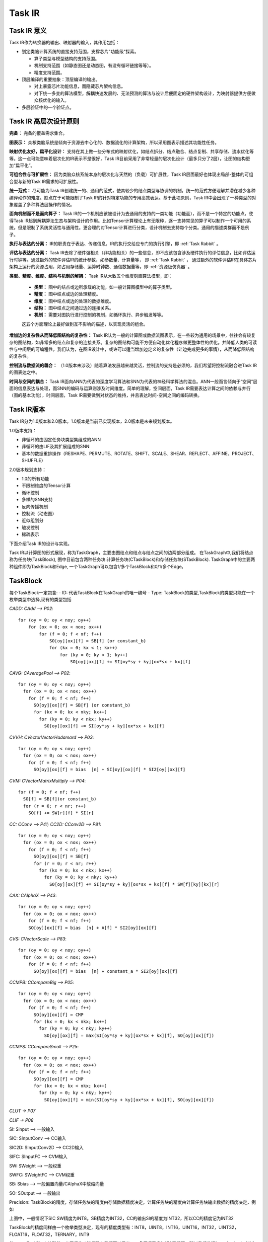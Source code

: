 ========================================================================
Task IR
========================================================================

Task IR 意义
########################################

Task IR作为转换器的输出、映射器的输入，其作用包括：

- 划定类脑计算系统的直接支持范围，支撑芯片"功能级"探索。

  - 算子类型与模型结构的支持范围。
  - 机制支持范围（如静态图还是动态图，有没有循环链接等等）。
  - 精度支持范围。
- 顶层编译的重要抽象：顶层编译的输出。

  - 对上暴露芯片功能信息，而隐藏芯片架构信息。
  - 对下统一多变的算法模型，解耦快速发展的、无法预测的算法与设计后便固定的硬件架构设计，为映射器提供方便做众核优化的输入。
- 多层验证中的一个验证点。

Task IR 高层次设计原则
########################################

**完备：** 完备的覆盖需求集合。

**图表示：** 众核类脑系统是倾向于资源去中心化的、数据流化的计算架构，所以采用图表示描述其功能性任务。

**映射优化友好，扁平化设计：** 支持在其上做一些分布式的映射优化，如结点拆分、结点融合、结点复制、共享存储、流水优化等等。这一点可能意味着层次化的IR表示不是很好，Task IR目前采用了非常轻量的层次化设计（最多只分了2层），让图的结构更加“扁平化”。

**可组合性与可扩展性：** 因为类脑众核系统本身的层次化与天然的（负载）可扩展性，Task IR层面最好也体现出局部-整体的可组合型与新的Task IR需求的可扩展性。

**统一范式：** 尽可能为Task IR创建统一的、通用的范式，使其较少的结点类型与协调的机制。统一的范式方便理解并潜在减少各种编译动作的难度。缺点在于可能限制了Task IR的针对特定功能的专用高效表达。基于此项原则，Task IR中会出现了一种类型的对象覆盖了多种算法层操作的情况。

**面向机制而不是面向算子：** Task IR的一个机制应该被设计为去通用的支持的一类功能（功能面），而不是一个特定的功能点，使得Task IR起到解耦算法生态与架构设计的作用。比如Tensor计算理论上有无限种，逐一支持常见的算子可以制作一个可用的系统，但是限制了系统灵活性与通用性。更合理的对Tensor计算进行分类，设计机制去支持每个分类。通用的描述类群而不是例子。

**执行与表达的分离：** IR的职责在于表达、传递信息，IR的执行交给应专门的执行引擎，即 :ref:`Task Rabbit` 。

**评估与表达的分离：** Task IR去除了硬件强相关（非功能相关）的一些信息，即不应该包含涉及硬件执行的评估信息，比如评估运行时钟等。通过额外的软件评估IR的统计参数，如参数量、计算量等， 即 :ref:`Task Rabbit` ， 通过额外的软件评估IR在具体芯片架构上运行的资源占用，如占用存储量、运算时钟数、通信数据量等，即 :ref:`资源级仿真器` 。

**类型、精度、维度、结构与机制的解耦：** Task IR从大致五个维度刻画算法模型，即：

  - **类型：** 图中的结点或边所承载的功能，如一般计算图模型中的算子类型。
  - **精度：** 图中结点或边的处理精度。
  - **维度：** 图中结点或边的处理的数据维度。
  - **结构：** 图中结点之间通过边的连接关系。
  - **机制：** 需要对图执行进行控制的机制，如循环执行、异步触发等等。

  这五个方面理论上最好做到互不影响的描述，以实现灵活的组合。

**增加边的复杂性从而降低图结构的复杂性：** Task IR认为一般的计算图或数据流图表示，在一些较为通用的场景中，往往会有较复杂的图结构，如非常多的结点和复杂的连接关系。复杂的图结构可能不方便自动化优化程序做更整体性的优化，并降低人类的可读性与中间层的可编程性。我们认为，在图IR设计中，或许可以适当增加边定义的复杂性（让边完成更多的事情），从而降低图结构的复杂性。

**控制流与数据流的耦合：** （1.0版本未涉及）随着算法发展越来越灵活，控制流的支持是必须的，我们希望将控制流融合进Task IR的图表达之中。

**时间与空间的耦合：** Task IR面向ANN为代表的深度学习算法和SNN为代表的神经科学算法的混合。ANN一般而言倾向于“空间”层面的信息表达与处理，而SNN的编码与运算则涉及时间维度。简单的理解，空间层面，Task IR需要表达计算之间的依赖与并行（图的基本功能），时间层面，Task IR需要做到对状态的维持，并且表达时间-空间之间的编码转换。

Task IR版本
########################################

Task IR分为1.0版本和2.0版本。1.0版本是当前已实现版本，2.0版本是未来规划版本。

1.0版本支持：

- 非循环的由固定任务块类型集组成的ANN
- 非循环的由LIF及其扩展组成的SNN
- 基本的数据重排操作（RESHAPE、PERMUTE、ROTATE、SHIFT、SCALE、SHEAR、REFLECT、AFFINE、PROJECT、SHUFFLE）

2.0版本规划支持：

- 1.0的所有功能
- 不限制维度的Tensor计算
- 循环控制
- 多样的SNN支持
- 反向传播机制
- 控制流（动态图）
- 近似组划分
- 触发控制
- 稀疏表示

下面介绍Task IR的设计与实现。

Task IR以计算图的形式展现，称为TaskGraph，主要由图结点和结点与结点之间的边两部分组成。
在TaskGraph中,我们将结点称为任务块(TaskBlock), 图中目前包含两种任务块:计算任务块(CTaskBlock)和存储任务块(STaskBlock). TaskGraph中的主要两种组件即为TaskBlock和Edge,
一个TaskGraph可以包含1/多个TaskBlock和0/1/多个Edge。

TaskBlock
########################################

每个TaskBlock一定包含:
- ID: 代表TaskBlock在TaskGraph的唯一编号
- Type: TaskBlock的类型,TaskBlock的类型只能在一个枚举类型中选择,现有的类型包括


*CADD: CAdd —> P02*::

    for (oy = 0; oy < noy; oy++) 
        for (ox = 0; ox < nox; ox++)   
            for (f = 0; f < nf; f++)      
                SO[oy][ox][f] = SB[f] (or constant_b) 
                for (kx = 0; kx < 1; kx++)       
                    for (ky = 0; ky < 1; ky++)
                        SO[oy][ox][f] += SI[oy*sy + ky][ox*sx + kx][f]

*CAVG: CAveragePool —> P02*::

    for (oy = 0; oy < noy; oy++) 
      for (ox = 0; ox < nox; ox++)  
        for (f = 0; f < nf; f++)   
          SO[oy][ox][f] = SB[f] (or constant_b)   
          for (kx = 0; kx < nky; kx++)      
            for (ky = 0; ky < nkx; ky++)       
              SO[oy][ox][f] += SI[oy*sy + ky][ox*sx + kx][f]


*CVVH: CVectorVectorHadamard —> P03*::

    for (oy = 0; oy < noy; oy++)
      for (ox = 0; ox < nox; ox++)
        for (f = 0; f < nf; f++)
          SO[oy][ox][f] = bias  [n] + SI[oy][ox][f] * SI2[oy][ox][f]
          
*CVM: CVectorMatrixMultiply —> P04*::

    for (f = 0; f < nf; f++)
      SO[f] = SB[f](or constant_b)
      for (r = 0; r < nr; r++)
        SO[f] += SW[r][f] * SI[r]

*CC: CConv —> P41; CC2D: CConv2D —> P81*::

    for (oy = 0; oy < noy; oy++)
      for (ox = 0; ox < nox; ox++)
        for (f = 0; f < nf; f++)
          SO[oy][ox][f] = SB[f]
          for (r = 0; r < nr; r++)
            for (kx = 0; kx < nkx; kx++)
              for (ky = 0; ky < nky; ky++)
                SO[oy][ox][f] += SI[oy*sy + ky][ox*sx + kx][f] * SW[f][ky][kx][r]


*CAX: CAlphaX —> P43*::

    for (oy = 0; oy < noy; oy++)
      for (ox = 0; ox < nox; ox++)
        for (f = 0; f < nf; f++)
        SO[oy][ox][f] = bias  [n] + A[f] * SI2[oy][ox][f]

*CVS: CVectorScale —> P83*::

    for (oy = 0; oy < noy; oy++)
      for (ox = 0; ox < nox; ox++)
        for (f = 0; f < nf; f++)
          SO[oy][ox][f] = bias  [n] + constant_a * SI2[oy][ox][f]

*CCMPB: CCompareBig —> P05*::

  for (oy = 0; oy < noy; oy++)
    for (ox = 0; ox < nox; ox++)
      for (f = 0; f < nf; f++)
        SO[oy][ox][f] = CMP
        for (kx = 0; kx < nkx; kx++)
          for (ky = 0; ky < nky; ky++)
            SO[oy][ox][f] = max(SI[oy*sy + ky][ox*sx + kx][f], SO[oy][ox][f])

*CCMPS: CCompareSmall —> P25*::

  for (oy = 0; oy < noy; oy++)
    for (ox = 0; ox < nox; ox++)
      for (f = 0; f < nf; f++)
        SO[oy][ox][f] = CMP
        for (kx = 0; kx < nkx; kx++)
          for (ky = 0; ky < nky; ky++)
            SO[oy][ox][f] = min(SI[oy*sy + ky][ox*sx + kx][f], SO[oy][ox][f])

*CLUT -> P07*

*CLIF -> P08*

SI: Sinput  —> 一般输入

SIC: SInputConv —> CC输入

SIC2D: SInputConv2D —> CC2D输入

SIFC: SInputFC —> CVM输入

SW: SWeight —> 一般权重

SWFC: SWeightFC —> CVM权重

SB: Sbias   —> 一般偏置向量/CAlphaX中放缩向量

SO: SOutput —> 一般输出

Precision: TaskBlock的精度，存储任务块的精度由存储数据精度决定，计算任务块的精度由计算任务块输出数据的精度决定，例如

.. image:: _static/taskblock1.png
   :align: center

上图中，一般情况下SIC SW精度为INT8，SB精度为INT32，CC的输出SI的精度为INT32，所以CC的精度记为INT32


TaskBlock的精度同样由一个枚举类型决定，现有的精度类型有：INT8，UINT8，INT16，UINT16，INT32，UINT32，FLOAT16，FLOAT32，TERNARY，INT9

Shape：TaskBlock的形状，从原语的功能代码中我们可以看出，一条原语最多包括6层循环，所以我们选择[y, x, f, r, ky, kx]这6个维度来表示所有任务块的形状，在有kernel size且kernel size不为常数的任务块中，补充了iy和ix两个维度，避免无法推理出输入形状

计算任务块的形状完全由对应的原语功能代码决定，即功能代码中有几个维度上的循环，则形状在对应维度上会有具有实际意义的值，形状的其余维度值为-1

=========== ==  ==  ==  ==  ===  ===  ===  ===
计算任务块   y   x   f   r   ky   kx   iy   ix
=========== ==  ==  ==  ==  ===  ===  ===  ===
CADD        ny  nx  nf  -1  1    1    -1   -1
CAVG        ny  nx  nf  -1  nky  nkx  niy  nix
CVVH        ny  nx  nf  -1  -1   -1   -1   -1
CVM         -1  -1  nf  nr  -1   -1   -1   -1
CC/CC2D     ny  nx  nf  nr  nky  nkx  niy  nix
CAX         ny  nx  nf  -1  -1   -1   -1   -1
CVS         ny  nx  nf  -1  -1   -1   -1   -1
CCMPB/CCMPS ny  nx  nf  -1  nky  nkx  niy  nix
CLUT        ny  nx  nf  -1  -1   -1   -1   -1
CLIF        ny  nx  nf  -1  -1   -1   -1   -1
=========== ==  ==  ==  ==  ===  ===  ===  ===


*存储任务块的形状如下表所示*

=========== == == == == === ===
存储任务块  y  x  f  r  ky  kx
=========== == == == == === ===
SI          ny nx nf -1 -1  -1
SIC/SIC2D   ny nx -1 nr -1  -1
SIFC        -1 -1 -1 nr -1  -1
SW          -1 -1 nf nr nky  nkx
SWFC        -1 -1 nf nr -1  -1
SB          -1 -1 nf -1 -1  -1
SO          ny nx nf -1 -1  -1
=========== == == == == === ===

*input  Clusters & Output Clusters*

.. image:: _static/taskblock2.png

一个EdgeCluster对应着当前TaskBlock的一个输入或输出，即一个TaskBlock有几个输入就有几个input  edge cluster，
有几个输入就有几个output edge cluster。多输入的情况很普遍，除了CCMPB和CCMPS以外的计算任务块都可能需要多个输入；
多输出的情况比较少见，目前可能见到的多输出存在于C-DFG中的switch结点。EdgeCluster中包含一个Shape和一个或多个Interface，
Shape为当前EdgeCluster对应的输入或输出的形状，Interface可以简单理解为对应着输入或输出的一部分，在下图中，
我们假设左边的计算任务块对应的输出边簇1的形状为3*224*224（忽略了为-1的维度），
2个Interface可以各对应一个形状为3*224*112的部分，
则Interface1的position为(0, 0, 0)，size为(3, 224, 112)，相应的，
Interface2的position为(0, 0, 112)，size为(3, 224, 112)。
不同任务块的Interface与Interface之间会形成边，
所以在每个Interface中还会记录对应边的ID。

.. image:: _static/taskblock3.png
  :scale: 100
  :align: center

以GoogleNet的一部分为例.最上面的MaxPool的会有一个输出边簇，这个输出边簇包含两个Interface，
这是由于与MaxPool相连的一共有4个计算任务块：3个Conv和1个MaxPool，
而卷积的输入对应的存储任务块和MaxPool的输入对应的存储任务块是不同的，
所以最上层的MaxPool输出的数据会对应着两个形状
不同的存储任务块，也就是说MaxPool这个计算结点会连向两个存储任务块，
这就解释了为什么这个计算结点唯一的输出边簇中会有两个Interface。
同时，这两个Interface的position和size是相通的，position为(0, 0, 0)，
size为输出边簇的形状，也就是说这两个Interface完全重叠，且每个Interface对应输出边簇的全部数据，
两个Interface唯一不同的是会对应两条不一样的边，所以存储的Edge ID会不同。这里要注明的是：
最上面的MaxPool连接的两个存储任务块的输入边簇中唯一的Interface的形状和对应的MaxPool输出边簇中的Interface形状是相同的，
接下来要连接卷积的存储任务块的输出边簇的Interface的形状会因下一个计算结点是卷积而发生改变。上述过程可以通
过下图来解释：



.. image:: _static/taskblock4.png
  :scale: 60
  :align: center

下面的表格对所有计算任务块和存储任务块输入输出边簇的形状进行说明：

*CADD*

输入簇

======  ==  ==  ==  ==  ==  ==
name    y   x   f   r   ky  kx
======  ==  ==  ==  ==  ==  ==
input1  ny  nx  nf  -1  -1  -1
input2  ny  nx  nf  -1  -1  -1
inputn  ny  nx  nf  -1  -1  -1
bias    -1  -1  nf  -1  -1  -1
======  ==  ==  ==  ==  ==  ==

输出簇

======  ==  ==  ==  ==  ==  ==
name    y   x   f   r   ky  kx
======  ==  ==  ==  ==  ==  ==
output  ny  nx  nf  -1  -1  -1
======  ==  ==  ==  ==  ==  ==

*CAVG*

输入簇

======  ==  ==  ==  ==  ==  ==
name    y   x   f   r   ky  kx
======  ==  ==  ==  ==  ==  ==
input   ny  nx  nf  -1  -1  -1
bias    -1  -1  nf  -1  -1  -1
======  ==  ==  ==  ==  ==  ==

输出簇

======  ==  ==  ==  ==  ==  ==
name    y   x   f   r   ky  kx
======  ==  ==  ==  ==  ==  ==
output  ny  nx  nf  -1  -1  -1
======  ==  ==  ==  ==  ==  ==

*CVVH*

输入簇

======  ==  ==  ==  ==  ==  ==
name    y   x   f   r   ky  kx
======  ==  ==  ==  ==  ==  ==
input1  ny  nx  nf  -1  -1  -1
input2  ny  nx  nf  -1  -1  -1
bias    -1  -1  nf  -1  -1  -1
======  ==  ==  ==  ==  ==  ==

输出簇

======  ==  ==  ==  ==  ==  ==
name    y   x   f   r   ky  kx
======  ==  ==  ==  ==  ==  ==
output  ny  nx  nf  -1  -1  -1
======  ==  ==  ==  ==  ==  ==

*CVM*

输入簇

======  ==  ==  ==  ==  ==  ==
name    y   x   f   r   ky  kx
======  ==  ==  ==  ==  ==  ==
input   -1  -1  -1  nr  -1  -1
weight  -1  -1  nf  nr  -1  -1
bias    -1  -1  nf  -1  -1  -1
======  ==  ==  ==  ==  ==  ==

输出簇

======  ==  ==  ==  ==  ==  ==
name    y   x   f   r   ky  kx
======  ==  ==  ==  ==  ==  ==
output  -1  -1  nf  -1  -1  -1
======  ==  ==  ==  ==  ==  ==

*CAX*

输入簇

===== == == == == == ==
name  y  x  f  r  ky kx
===== == == == == == ==
input ny nx nf -1 -1 -1
alpha -1 -1 nf -1 -1 -1
bias  -1 -1 nf -1 -1 -1
===== == == == == == ==

输出簇

====== == == == == == ==
name   y  x  f  r  ky kx
====== == == == == == ==
output ny nx nf -1 -1 -1
====== == == == == == ==

*CC/CC2D*

输入簇

======  ==  ==  ==  == ===  ===
name    y   x   f   r  ky   kx
======  ==  ==  ==  == ===  ===
input   ny  nx  -1  nr -1   -1
weight  -1  -1  nf  nr nky  nkx
bias    -1  -1  nf  -1 -1   -1
======  ==  ==  ==  == ===  ===

输出簇

====== ==  ==  ==  == ==  == 
name   y   x   f   r  ky  kx
====== ==  ==  ==  == ==  == 
output ny  nx  nf  -1 -1  -1
====== ==  ==  ==  == ==  ==

*CVS*

输入簇

====== ==  ==  ==  ==  ==  ==
name   y   x   f   r   ky  kx
====== ==  ==  ==  ==  ==  ==
input  ny  nx  nf  -1  -1  -1
bias   -1  -1  nf  -1  -1  -1
====== ==  ==  ==  ==  ==  ==

输出簇

====== ==  ==  ==  ==  ==  ==
name   y   x   f   r   ky  kx
====== ==  ==  ==  ==  ==  ==
output ny  nx  nf  -1  -1  -1
====== ==  ==  ==  ==  ==  ==

*CCMPB/CCMPS*

输入簇

====== ==  ==  ==  ==  ==  ==
name   y   x   f   r   ky  kx
====== ==  ==  ==  ==  ==  ==
input  ny  nx  nf  -1  -1  -1
====== ==  ==  ==  ==  ==  ==

输出簇

====== ==  ==  ==  ==  ==  ==
name   y   x   f   r   ky  kx
====== ==  ==  ==  ==  ==  ==
output ny  nx  nf  -1  -1  -1
====== ==  ==  ==  ==  ==  ==

*CLUT*

输入簇

====== ==  ==  ==  ==  ==  ==
name   y   x   f   r   ky  kx
====== ==  ==  ==  ==  ==  ==
input  ny  nx  nf  -1  -1  -1
====== ==  ==  ==  ==  ==  ==

输出簇

====== ==  ==  ==  ==  ==  ==
name   y   x   f   r   ky  kx
====== ==  ==  ==  ==  ==  ==
output ny  nx  nf  -1  -1  -1
====== ==  ==  ==  ==  ==  ==

*CLIF*

输入簇
 
====== ==  ==  ==  ==  ==  ==
name   y   x   f   r   ky  kx
====== ==  ==  ==  ==  ==  ==
input  ny  nx  nf  -1  -1  -1
====== ==  ==  ==  ==  ==  ==

输出簇

====== ==  ==  ==  ==  ==  ==
name   y   x   f   r   ky  kx
====== ==  ==  ==  ==  ==  ==
output ny  nx  nf  -1  -1  -1
====== ==  ==  ==  ==  ==  ==

*SI*

输入簇

====== ==  ==  ==  ==  ==  ==
name   y   x   f   r   ky  kx
====== ==  ==  ==  ==  ==  ==
input  ny  nx  nf  -1  -1  -1
====== ==  ==  ==  ==  ==  ==

输出簇

====== ==  ==  ==  ==  ==  ==
name   y   x   f   r   ky  kx
====== ==  ==  ==  ==  ==  ==
output ny  nx  nf  -1  -1  -1
====== ==  ==  ==  ==  ==  ==

*SIC/SIC2D*

输入簇

====== ==  ==  ==  ==  ==  ==
name   y   x   f   r   ky  kx
====== ==  ==  ==  ==  ==  ==
input  ny  nx  nf  -1  -1  -1
====== ==  ==  ==  ==  ==  ==

输出簇

====== ==  ==  ==  ==  ==  ==
name   y   x   f   r   ky  kx
====== ==  ==  ==  ==  ==  ==
output ny  nx  -1  Nr  -1  -1
====== ==  ==  ==  ==  ==  ==


*SIC/SIC2D*

输入簇

====== ==  ==  ==  ==  ==  ==
name   y   x   f   r   ky  kx
====== ==  ==  ==  ==  ==  ==
input  ny  nx  nf  -1  -1  -1
====== ==  ==  ==  ==  ==  ==

输出簇

====== ==  ==  ==  ==  ==  ==
name   y   x   f   r   ky  kx
====== ==  ==  ==  ==  ==  ==
output ny  nx  -1  Nr  -1  -1
====== ==  ==  ==  ==  ==  ==

*SIFC*

输入簇

====== ==  ==  ==  ==  ==  ==
name   y   x   f   r   ky  kx
====== ==  ==  ==  ==  ==  ==
input  -1  -1  nf  -1  -1  -1
====== ==  ==  ==  ==  ==  ==

输出簇

====== ==  ==  ==  ==  ==  ==
name   y   x   f   r   ky  kx
====== ==  ==  ==  ==  ==  ==
output -1  -1  -1  nr  -1  -1
====== ==  ==  ==  ==  ==  ==

*SW*

输入簇

====== ==  ==  ==  ==  ===  ===
name   y   x   f   r   ky   kx
====== ==  ==  ==  ==  ===  ===
input  -1  -1  nf  nr  nky  nkx
====== ==  ==  ==  ==  ===  ===

====== ==  ==  ==  ==  ===  ===
name   y   x   f   r   ky   kx
====== ==  ==  ==  ==  ===  ===
output -1  -1  nf  nr  nky  nkx
====== ==  ==  ==  ==  ===  ===

*SWFC*

输入簇

===== ==  ==  ==  ==  ==  ==
name  y   x   f   r   ky  kx
===== ==  ==  ==  ==  ==  ==
input -1  -1  nf  nr  -1  -1
===== ==  ==  ==  ==  ==  ==

输出簇

======  ==  ==  ==  ==  ==  ==
name    y   x   f   r   ky  kx
======  ==  ==  ==  ==  ==  ==
output  -1  -1  nf  nr  -1  -1
======  ==  ==  ==  ==  ==  ==

*SB*

输入簇

===== ==  ==  ==  ==  ==  ==
name  y   x   f   r   ky  kx
===== ==  ==  ==  ==  ==  ==
input -1  -1  nf  -1  -1  -1
===== ==  ==  ==  ==  ==  ==


输出簇

====== ==  ==  ==  ==  ==  ==
name   y   x   f   r   ky  kx
====== ==  ==  ==  ==  ==  ==
output -1  -1  nf  -1  -1  -1
====== ==  ==  ==  ==  ==  ==

*SO*

SO的输入簇形状和上一个任务块的输出簇形状一样，SO没有输出簇

另一种对Input Clusters和Output Clusters的设计（V2版本）

.. image:: _static/SO1.png
  :width: 100%
  :align: center


现有的存储模式下，计算任务块和存储任务块都具有输入输出边簇可能存在一定的冗余。例如在当前IR设计下，我们有下图中展示的一个TaskGraph
如果只让存储任务块中有输入/输出边簇，上述TaskGraph也可以表示为

.. image:: _static/SO2.png
  :align: center

每个TaskBlock可能包括：

Data: SW SWFC SB三种任务块会包含数据，数据的存储包含三种信息：张量的形状，形状只包含六面体形状中不为-1的维度，即SW中存储数据的形状为[nf, nr, nky, nkx]，SWFC中存储数据形状为[nf, nr]，SB中存储数据形状为[nf]；张量的数据精度，精度必须从TaskBlock精度的枚举类型中取值；张量的数据，存储的数据为一维格式，将高维张量展成一维向量时的顺序为张量形状的顺序，根据张量的数据类型不同，在proto文件中的存储容器不同，TERNARY INT8 INT9 INT16 INT32的存储容器为int32_data，UINT8 UINT16 UINT32的存储容器为uint32_data，FLOAT16 FLOAT32的存储容器为float_data，通过不同容器存储的原因是protobuf中有一套预定义的数据类型，不同的数据类型打包方式不同

Attributes：任务块的属性或参数，每一个attribute会包含类型和值，attribute的类型只能在一个枚举类型中取值，现有的attribute类型包括：

- KERNEL_X KERNEL_Y （适用于CAVG CC CC2D CCMPB CCMPS）
- STRIDE_X STRIDE_Y（适用于CAVG CC CC2D CCMPB CCMPS）
- PAD_UP PAD_DOWN PAD_LEFT PAD_RIGHT （适用于CAVG CC CC2D CCMPB CCMPS）DILATION_X
- DILATION_Y（适用于CC CC2D）
- CMP（适用于CCMPB CCMPS）
- CONST_A（适用于CVS）
- CONST_B（适用于CVM CAVG）
- Attribute的值是对应的参数值，参数值有两个容器，整数参数值存储在int_value中，浮点数参数值存储在float_value中

Edge
########################################

每条Edge一定包含：

- ID：代表Edge在TaskGraph的唯一编号
- Source Block ID：代表边上数据来源的任务块，一定为存储任务块的编号
- Destination Block ID：代表边上数据目的地的任务块，一定为存储任务块的编号
- Data Rearrange Info：数据重排信息，每一条数据重排信息会包含数据重排的类型和数据重排对应的函数转换，数据重排的类型只能在一个枚举类型中取值，现有的数据重排类型包括（下面的举例只考虑二维平面，因为三维不好画，图中的编号指的是在内存中的地址）：

  + IDENTITY 不进行数据重排
  + RESHAPE Reshape操作，例如将二维矩阵展成一维向量，将4*3的矩阵转成3*4的矩阵，这里我们只将不改变数据读取顺序的操作称为RESHAPE.假设变换前的HW为 :math:`(h_1,w_1)`，变换后的HW为(h_2,w_2)
 
  .. image:: _static/edge1.png
    :scale: 70
    :align: center

  + PERMUTE 转置操作，例如二维矩阵的转置

  .. image:: _static/edge2.png
   :scale: 70
   :align: center

  + SHIFT 平移操作，平移操作可分为两种，循环平移和补零平移，图中展示了向左循环平移和向左上循环平移
  
  .. image:: _static/edge3.png
    :scale: 70
    :align: center
     
  + 复合循环平移操作可以拆解为多个单方向循环平移操作，单方向循环平移操作可以通过矩阵初等行列变化实现：
  
    + 向左循环平移一个单位：假设原矩阵为 :math:`V∈R^{m×n}`，变换矩阵为右乘一个n×n的0-1矩阵，其中矩阵的(j+1,j)j=0,1,...,n-2位置为1，(0,n-1)位置为1，其余位置为0
    + 向右循环平移一个单位：假设原矩阵为 :math:`V∈R^{m×n}`，变换矩阵为右乘一个n×n的0-1矩阵，其中矩阵的(j,j+1)j=0,1,...,n-2位置为1，(n-1,0)位置为1，其余位置为0
    + 向上循环平移一个单位：假设原矩阵为 :math:`V∈R^{m×n}`，变换矩阵为左乘一个m×m的0-1矩阵，其中矩阵的(j,j+1)j=0,1,...,m-2位置为1，(m-1,0)位置为1，其余位置为0
    + 向下循环平移一个单位：假设原矩阵为 :math:`V∈R^{m×n}`，变换矩阵为左乘一个m×m的0-1矩阵，其中矩阵的(j+1,j)j=0,1,...,m-2位置为1，(0,m-1)位置为1，其余位置为0

  + 补零平移：

    + 向左补零平移一个单位：x=u-1,y=v，当x=m时，补零
    + 向右补零平移一个单位：x=u+1,y=v，当x=0时，补零
    + 向上补零平移一个单位：x=u,y=v-1，当y=n时，补零
    + 向下补零平移一个单位：x=u,y=v+1，当y=0时，补零
  
  + ROTATE 旋转操作，只考虑以90度为间隔的旋转，如逆时针旋转90度，旋转180度

  .. image:: _static/edge4.png
    :scale: 70
    :align: center

  二维的旋转可表示为

  .. math::
    \left(\begin{array}{l}
    x \\
    y
    \end{array}\right)=\left(\begin{array}{cc}
    \cos \theta & -\sin \theta \\
    \sin \theta & \cos \theta
    \end{array}\right)\left(\begin{array}{l}
    u \\
    v
    \end{array}\right)

  + SCALE 放缩操作，只考虑整数倍的放大（上采样）或缩小（下采样）

    .. image:: _static/edge5.png
      :scale: 70
      :align: center
    ..

    假设放大倍数为(k,l)倍，放大前矩阵大小为(m,n)，放大后矩阵的大小即为(km,ln)

    下面的公式说明x/y到u/v是单射，但u/v到x/y不是单射

    x=ku，当x%k=0

    当x%k≠0，u=⌊x/k⌋

    y=lv，当y%l=0

    当y%l≠0，v=⌊y/l⌋

  + 缩小的操作类似于池化，我们可以用MaxPool或者AveragePool来实现

    .. image:: _static/edge6.png
      :scale: 70
      :align: center

    图中这种CenterPool（我自己起的名）暂时不考虑
  
  + SHEAR 剪切操作，剪切操作也包括两种，循环剪切和补零剪切，下图中间结果为向右的补零剪切, 右边结果为展示了向右的循环剪切

    .. image:: _static/edge7.png
      :scale: 70
      :align: center

    二维的剪切可表示为

    .. math::
      \left(\begin{array}{l}
      x \\
      y
      \end{array}\right)=\left(\begin{array}{ll}
      1 & a \\
      b & 1
      \end{array}\right)\left(\begin{array}{l}
      u \\
      v
      \end{array}\right)

    假设原有矩阵的形状为m×n，则按照补零剪切得到的新矩阵大小为(m+an,n+mb)，除了原来m×n矩阵对应的元素以外的位置补0。
    循环剪切太麻烦了，也没什么用，这里先不讨论了…

  + REFLECTION 镜像操作，只考虑上下翻转和左右翻转。上下翻转和左右翻转的的镜像矩阵分别为

    .. image:: _static/edge8.png
      :scale: 70
      :align: center

    .. math::
      \left(\begin{array}{l}
      x \\
      y
      \end{array}\right)=\left(\begin{array}{cc}
      1 & 0 \\
      0 & -1
      \end{array}\right)\left(\begin{array}{l}
      u \\
      v
      \end{array}\right)

      \left(\begin{array}{l}
      x \\
      y
      \end{array}\right)=\left(\begin{array}{cc}
      -1 & 0 \\
      0 & 1
      \end{array}\right)\left(\begin{array}{l}
      u \\
      v
      \end{array}\right)

    另一种表示方法仍然是通过初等行列变换实现

    对于左右翻转，假设原矩阵为:math:`V∈R^(m×n)`，变换矩阵为右乘一个n×n的0-1矩阵，其中矩阵的(i,n-i-1)i=0,1,...,n-1位置为1，其余位置为0

    对于上下翻转，假设原矩阵为:math:`V∈R^(m×n)`，变换矩阵为左乘一个m×m的0-1矩阵，其中矩阵的(i,m-i-1)i=0,1,...,m-1位置为1，其余位置为0

  + AFFINE 仿射变换操作，SHIFT + ROTATE + SCALE + SHEAR + RELECTION = AFFINE

  + PROJECT 透视变换操作


      仿射变换是透视变换的一种特殊情形
      
      一般的仿射变换可以写成

    .. math::

      \begin{aligned}
      &x=a_{11} u+a_{12} v+b_{1} \\
      &y=a_{21} u+a_{22} v+b_{2} \\
      &\left(\begin{array}{l}
      x \\
      y
      \end{array}\right)=\left(\begin{array}{lll}
      a_{11} & a_{12} & b_{1} \\
      a_{21} & a_{22} & b_{2}
      \end{array}\right)\left(\begin{array}{l}
      u \\
      v \\  
      1
      \end{array}\right)
      \end{aligned}


    一般的透视变换可以写成

    .. math::


      \begin{aligned}
      &x=a_{11} u+a_{12} v+b_{1} \\
      &y=a_{21} u+a_{22} v+b_{2} \\
      &z=a_{31} u+a_{32} v+b_{3} \\
      &\left(\begin{array}{l}
      x \\
      y \\
      z
      \end{array}\right)=\left(\begin{array}{lll}
      a_{11} & a_{12} & b_{1} \\
      a_{21} & a_{22} & b_{2} \\
      a_{31} & a_{32} & b_{3}
      \end{array}\right)\left(\begin{array}{l}
      u \\
      v \\
      1
      \end{array}\right) \\
      &x^{\prime}=x / z \\
      &y^{\prime}=y / z
      \end{aligned}

    仿射变换后平行四边形的各边仍保持平行，透视变换后四边形的各边可以不保持平行

    + SHUFFLE Shuffle操作，最一般的情况可以做到任意点之间的shuffle，但我们常用的还是有规律的shuffle，下图中展示的为一个二维矩阵列之间的shuffle

      .. image:: _static/edge9.png
        :scale: 70
        :align: center

      上述操作可以通过矩阵的初等行列变换实现
      可以给原矩阵右乘

      .. math::
        \left(\begin{array}{llll}
        0 & 0 & 1 & 0 \\
        1 & 0 & 0 & 0 \\
        0 & 0 & 0 & 1 \\
        0 & 1 & 0 & 0
        \end{array}\right)

      如果是任意点之间的shuffle，如下图中的例子

      .. image:: _static/edge10.png
        :scale: 70
        :align: center

      一种想法是先将原矩阵A与下面的0-1矩阵B按元素相乘


      .. math::
        \begin{aligned}
        &B=\left(\begin{array}{llll}
        0 & 0 & 0 & 0 \\
        0 & 1 & 0 & 0 \\
        0 & 0 & 0 & 1
        \end{array}\right) \\
        &C=A \circ B \\
        &D=A-C
        \end{aligned}

      将C进行初等行列变换

      .. math::
        \begin{aligned}
        &P_{1}=\left(\begin{array}{lll}
        1 & 0 & 0 \\
        0 & 0 & 1 \\
        0 & 1 & 0
        \end{array}\right) \\
        &P_{2}=\left(\begin{array}{llll}
        1 & 0 & 0 & 0 \\
        0 & 0 & 0 & 1 \\
        0 & 0 & 1 & 0 \\
        0 & 1 & 0 & 0
        \end{array}\right) \\
        &E=P_{1} C P_{2} \\
        &F=D+E
        \end{aligned}

      另一种思路是通过判断来表示::

        If u == 1 and v == 1:
          x = 2
          y = 3
        If u == 2 and v == 3:
            x = 1
            y = 1
        else
            x = u
            y = v


多输出问题
########################################

TaskGraph通过边簇的概念可以很容易地支持多输出，不同的边簇代表不同的输出，同一边簇的不同接口可以用来表示数据的复制，所以不存在多输出和复制的混淆问题。